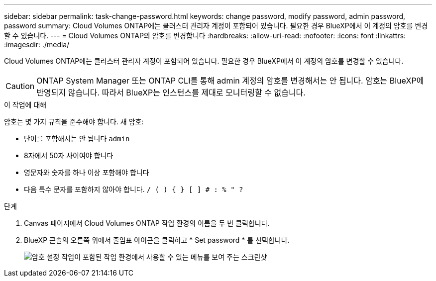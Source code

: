 ---
sidebar: sidebar 
permalink: task-change-password.html 
keywords: change password, modify password, admin password, password 
summary: Cloud Volumes ONTAP에는 클러스터 관리자 계정이 포함되어 있습니다. 필요한 경우 BlueXP에서 이 계정의 암호를 변경할 수 있습니다. 
---
= Cloud Volumes ONTAP의 암호를 변경합니다
:hardbreaks:
:allow-uri-read: 
:nofooter: 
:icons: font
:linkattrs: 
:imagesdir: ./media/


[role="lead"]
Cloud Volumes ONTAP에는 클러스터 관리자 계정이 포함되어 있습니다. 필요한 경우 BlueXP에서 이 계정의 암호를 변경할 수 있습니다.


CAUTION: ONTAP System Manager 또는 ONTAP CLI를 통해 admin 계정의 암호를 변경해서는 안 됩니다. 암호는 BlueXP에 반영되지 않습니다. 따라서 BlueXP는 인스턴스를 제대로 모니터링할 수 없습니다.

.이 작업에 대해
암호는 몇 가지 규칙을 준수해야 합니다. 새 암호:

* 단어를 포함해서는 안 됩니다 `admin`
* 8자에서 50자 사이여야 합니다
* 영문자와 숫자를 하나 이상 포함해야 합니다
* 다음 특수 문자를 포함하지 않아야 합니다. `/ ( ) { } [ ] # : % " ?`


.단계
. Canvas 페이지에서 Cloud Volumes ONTAP 작업 환경의 이름을 두 번 클릭합니다.
. BlueXP 콘솔의 오른쪽 위에서 줄임표 아이콘을 클릭하고 * Set password * 를 선택합니다.
+
image:screenshot_settings_set_password.png["암호 설정 작업이 포함된 작업 환경에서 사용할 수 있는 메뉴를 보여 주는 스크린샷"]


